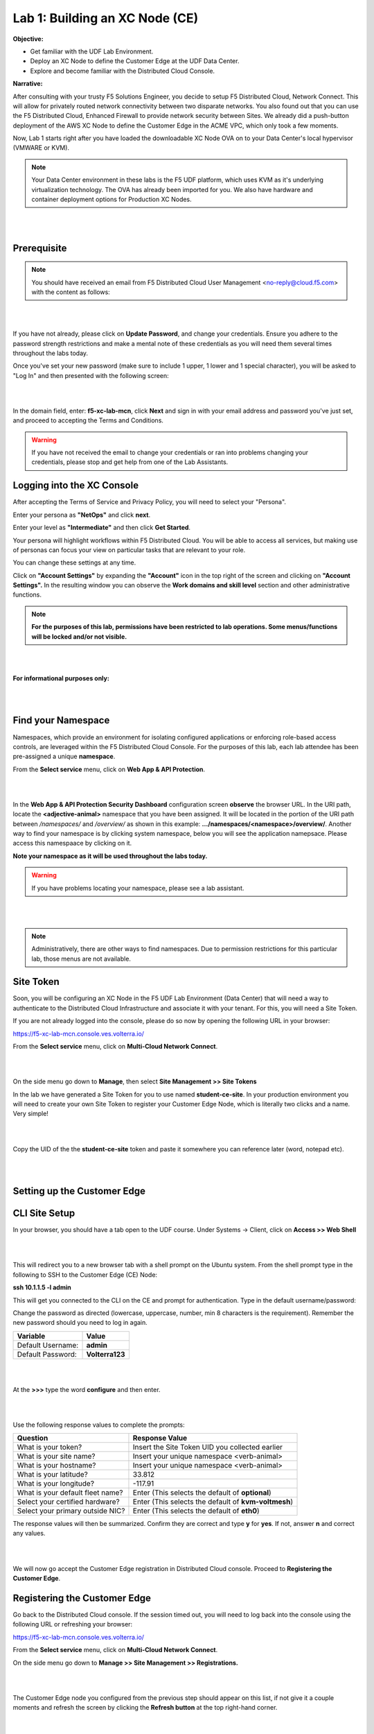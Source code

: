 Lab 1: Building an XC Node (CE)
==================================

**Objective:**

* Get familiar with the UDF Lab Environment. 

* Deploy an XC Node to define the Customer Edge at the UDF Data Center.

* Explore and become familiar with the Distributed Cloud Console.

**Narrative:** 

After consulting with your trusty F5 Solutions Engineer, you decide to setup F5 Distributed Cloud, Network Connect. This will allow for privately routed network connectivity between two disparate networks. 
You also found out that you can use the F5 Distributed Cloud, Enhanced Firewall to provide network security between Sites. 
We already did a push-button deployment of the AWS XC Node to define the Customer Edge in the ACME VPC, which only took a few moments. 

Now, Lab 1 starts right after you have loaded the downloadable XC Node OVA on to your Data Center's local hypervisor (VMWARE or KVM). 

.. NOTE:: Your Data Center environment in these labs is the F5 UDF platform, which uses KVM as it's underlying virtualization technology. The OVA has already been imported for you. We also have hardware and container deployment options for Production XC Nodes. 

|

.. image:: ../images/lab1intro.png

|

**Prerequisite**
------------------

.. NOTE:: You should have received an email from F5 Distributed Cloud User Management <no-reply@cloud.f5.com> with the content as follows:

|

.. image:: ../images/updatepasswd.png

|
 
If you have not already, please click on **Update Password**, and change your credentials. Ensure you adhere to the password strength restrictions and make a mental note of these credentials as you will need them several times throughout the labs today. 

Once you've set your new password (make sure to include 1 upper, 1 lower and 1 special character), you will be asked to "Log In" and then presented with the following screen:

|

.. image:: ../images/tenantlogin.png 

|

In the domain field, enter: **f5-xc-lab-mcn**, click **Next** and sign in with your email address and password you've just set, and proceed to accepting the Terms and Conditions. 


.. warning:: If you have not received the email to change your credentials or ran into problems changing your credentials, please stop and get help from one of the Lab Assistants. 


**Logging into the XC Console**
---------------------------------


After accepting the Terms of Service and Privacy Policy, you will need to select your "Persona". 

Enter your persona as **"NetOps"** and click **next**. 

Enter your level as **"Intermediate"** and then click **Get Started**.  

Your persona will highlight workflows within F5 Distributed Cloud.
You will be able to access all services, but making use of personas can focus your view on particular tasks that are relevant to your role.

You can change these settings at any time. 

Click on **"Account Settings"** by expanding the **"Account"** icon in the top right of the screen and clicking on **"Account Settings".**  
In the resulting window you can observe the **Work domains and skill level** section and other administrative functions.
   
.. note:: **For the purposes of this lab, permissions have been restricted to lab operations. Some menus/functions will be locked and/or not visible.**

|

.. image:: ../images/intro1.png 

|

**For informational purposes only:**

|

.. image:: ../images/intro2.png 

|

**Find your Namespace**
---------------------------------


Namespaces, which provide an environment for isolating configured applications or enforcing role-based access controls, are leveraged
within the F5 Distributed Cloud Console. For the purposes of this lab, each lab attendee has been pre-assigned a unique **namespace**.

From the **Select service** menu, click on **Web App & API Protection**. 

|

.. image:: ../images/findnamespace.png 

|

In the **Web App & API Protection Security Dashboard** configuration screen **observe** the browser URL. In the URI path, locate the **<adjective-animal>** namespace that you have
been assigned. It will be located in the portion of the URI path between */namespaces/* and */overview/* as shown in this example: **…/namespaces/<namespace>/overview/**. Another 
way to find your namespace is by clicking system namespace, below you will see the application namepsace. Please access this namespaace by clicking on it. 
   
**Note your namespace as it will be used throughout the labs today.**

.. warning:: If you have problems locating your namespace, please see a lab assistant.

|

.. image:: ../images/namespace1replacement.png

|

.. note:: Administratively, there are other ways to find namespaces. Due to permission restrictions for this particular lab, those menus are not available.



**Site Token**
----------------

Soon, you will be configuring an XC Node in the F5 UDF Lab Environment (Data Center) that will need a way to authenticate to the Distributed Cloud Infrastructure and associate it with your tenant. For this, you will need a Site Token. 

If you are not already logged into the console, please do so now by opening the following URL in your browser: 

https://f5-xc-lab-mcn.console.ves.volterra.io/


From the **Select service** menu, click on **Multi-Cloud Network Connect**. 

|

.. image:: ../images/sitetoke.png 

|

On the side menu go down to **Manage**, then select **Site Management >> Site Tokens**
    
In the lab we have generated a Site Token for you to use named **student-ce-site**.  
In your production environment you will need to create your own Site Token to register your Customer Edge Node, which is literally two clicks and a name. Very simple! 

|

.. image:: ../images/sitetokensscreen.png

|

Copy the UID of the the **student-ce-site** token and paste it somewhere you can reference later (word, notepad etc).

|

.. image:: ../images/copytoke.png 

|

**Setting up the Customer Edge**
----------------------------------


**CLI Site Setup**
----------------------
 
In your browser, you should have a tab open to the UDF course. Under Systems -> Client, click on **Access >> Web Shell**

|

.. image:: ../images/cli-01a.png

|

This will redirect you to a new browser tab with a shell prompt on the Ubuntu system. From the shell prompt type in the following to SSH to the Customer Edge (CE) Node:

**ssh 10.1.1.5 -l admin**

This will get you connected to the CLI on the CE and prompt for authentication. Type in the default username/password:

Change the password as directed (lowercase, uppercase, number, min 8 characters is the requirement). Remember the new password should you need to log in again. 

==============================  =====
Variable                        Value
==============================  =====
Default Username:                **admin**
Default Password:                **Volterra123**
==============================  =====

|

.. image:: ../images/cli-02a.png 

|

At the **>>>** type the word **configure** and then enter. 

|

.. image:: ../images/cli-04.png 

|

Use the following response values to complete the prompts:

================================  ====================================================
Question                          Response Value
================================  ====================================================
What is your token?               Insert the Site Token UID you collected earlier
What is your site name?           Insert your unique namespace <verb-animal>
What is your hostname?            Insert your unique namespace <verb-animal> 
What is your latitude?            33.812
What is your longitude?           -117.91
What is your default fleet name?  Enter (This selects the default of **optional**)
Select your certified hardware?   Enter (This selects the default of **kvm-voltmesh**)
Select your primary outside NIC?  Enter (This selects the default of **eth0**)
================================  ==================================================== 

The response values will then be summarized. Confirm they are correct and type **y** for **yes**. If not, answer **n** and correct any values. 

|

.. image:: ../images/cli-05.png 

|

We will now go accept the Customer Edge registration in Distributed Cloud console. Proceed to **Registering the Customer Edge**.


**Registering the Customer Edge**
----------------------------------

Go back to the Distributed Cloud console.  If the session timed out, you will need to log back into the console using the following URL or refreshing your browser:

https://f5-xc-lab-mcn.console.ves.volterra.io/

From the **Select service** menu, click on **Multi-Cloud Network Connect**.

On the side menu go down to **Manage >> Site Management >> Registrations.**

|

.. image:: ../images/sitemgt.png 

|

The Customer Edge node you configured from the previous step should appear on this list, if not give it a couple moments and refresh the screen by clicking the **Refresh button** at the top right-hand corner.  

|

.. image:: ../images/sitereg.png

|

.. Tip:: This process can take a few minutes for the node to register with Distributed Cloud. 

Once the Node appears in the Registration list, accept the registration by clicking on the blue check mark.

**Click the blue check mark** to accept the registration. 

.. Note::  If you DO NOT see a blue check mark, it's likely your browser width is NOT wide enough.  Simply increase the width of the browser and you should see the blue checkmark to approve the registration.


Once you have clicked the checkmark, the console will bring up the Registration Acceptance menu which shows all the settings of the Customer Edge node.  Note the parameters you’ve entered from the previous exercise are populated into the appropriate fields. 

.. Important:: Look at the Cluster Size parameter and notice this is set to 1.  In this lab, we will only deploy a single-node-cluster and thus leave this setting as 1.  In a production environment, the best practice is to deploy a 3-node-cluster minimum.  In that case, the Cluster Size parameter would be set to 3 so an appropriately sized cluster can be formed.

**Leave the cluster size set to 1**

|

.. image:: ../images/clustersize.png

|

Scroll down to Site to Site Tunnel Type and click on the drop down arrow

|

.. image:: ../images/s2sarrow.png

|

This setting determines the VPN connectivity protocols used between the Customer Edge and the Regional Edges. The XC Node will automatically bring up redundant tunnels to two different RE's. 
These tunnels are self-healing and can fallback when using the configuration setting of IPSEC and SSL.
Select **IPSEC and SSL** from the list.  

|

.. image:: ../images/iporssl.png

|

Click **Save and Exit**. 


Once the registration completes, you can see the cluster in the “Other Registrations” tab and the current state will be ADMITTED.

|

.. image:: ../images/otherregs.png

|

The Customer Edge Node Admin portal will also reflect some changes in its status, although the node still requires some additional configuration.
From the menu on the left click on **Sites** and observe your Nodes (animal-name). Hint: You may have to hit **Refresh**  in the upper right corner. 

|

.. image:: ../images/provisioning.png

|
|

You should see the CE you just deployed on this list go through several phases of provisioning and you can observe the  **Site Admin State, Health Score, and Software Version and OS version.**
You may also observe the Health score going up and down as services are spun up and restarted. 

.. Note:: This step takes about 10 -15 minutes to complete and will finish up while we start our presentation and lecture. 


The end result should look something like the following screen where the node is green at 100 percent health and has the latest software version. 

.. Important:: Do not move on to Lab 2 until the CE is fully provisioned and **Online**. 

|

.. image:: ../images/prov2.png

|

Sanity Check
-------------
**This is what you just deployed.**

|

.. image:: ../images/lab1fini.png

|

**We hope you enjoyed this lab!**

**End of Lab 1**
